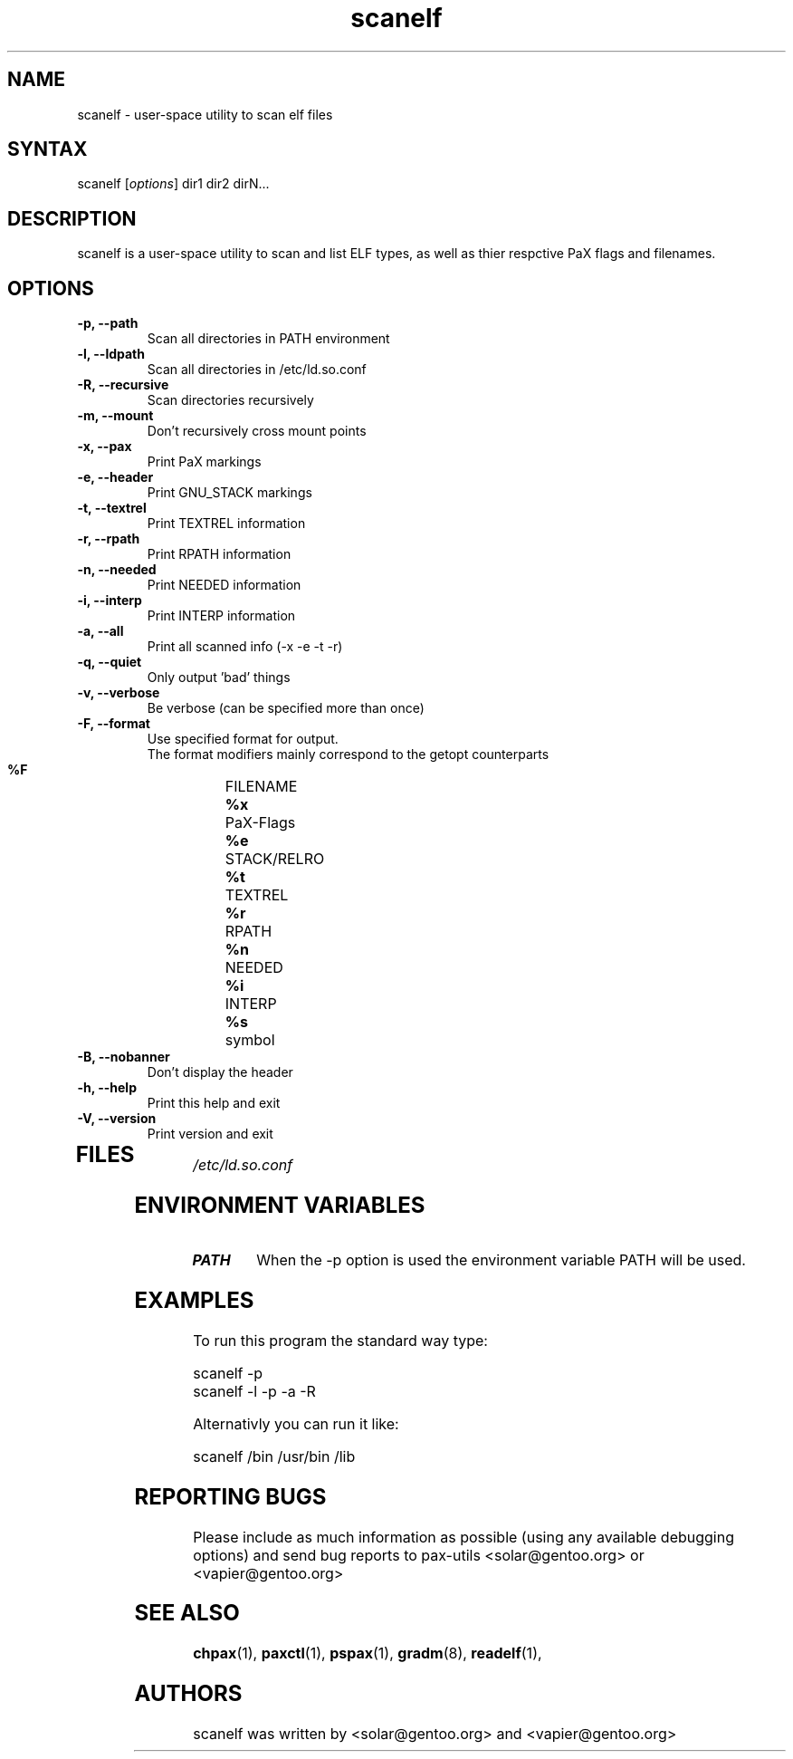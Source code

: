 .TH "scanelf" "1" "0.1" "Ned Ludd, Mike Frysinger" ""
.SH "NAME"
.LP 
scanelf \- 
user-space utility to scan elf files
.SH "SYNTAX"
.LP 
scanelf [\fIoptions\fP] dir1 dir2 dirN...
.BR 
.SH "DESCRIPTION"
scanelf is a user-space utility to scan and list ELF types, as well as thier respctive PaX flags and filenames.
.LP 
.SH "OPTIONS"
.LP 
.TP
\fB\-p, \-\-path\fR
Scan all directories in PATH environment
.TP
\fB\-l, \-\-ldpath\fR
Scan all directories in /etc/ld.so.conf
.TP
\fB\-R, \-\-recursive\fR
Scan directories recursively
.TP
\fB\-m, \-\-mount\fR
Don't recursively cross mount points

.TP
\fB\-x, \-\-pax\fR
Print PaX markings
.TP
\fB\-e, \-\-header\fR
Print GNU_STACK markings
.TP
\fB\-t, \-\-textrel\fR
Print TEXTREL information
.TP
\fB\-r, \-\-rpath\fR
Print RPATH information
.TP
\fB\-n, \-\-needed\fR
Print NEEDED information
.TP
\fB\-i, \-\-interp\fR
Print INTERP information
.TP
\fB\-a, \-\-all\fR
Print all scanned info (-x -e -t -r)

.TP
\fB\-q, \-\-quiet\fR
Only output 'bad' things
.TP
\fB\-v, \-\-verbose\fR
Be verbose (can be specified more than once)
.TP
\fB\-F, \-\-format\fR
Use specified format for output.
 The format modifiers mainly correspond to the getopt counterparts
  \fB%F\fR	FILENAME
  \fB%x\fR	PaX-Flags
  \fB%e\fR	STACK/RELRO
  \fB%t\fR	TEXTREL
  \fB%r\fR	RPATH
  \fB%n\fR	NEEDED
  \fB%i\fR	INTERP
  \fB%s\fR	symbol

.TP
\fB\-B, \-\-nobanner\fR
Don't display the header
.TP
\fB\-h, \-\-help\fR
Print this help and exit
.TP
\fB\-V, \-\-version\fR
Print version and exit
.TP 
.BR
.SH "FILES"
.LP 
\fI/etc/ld.so.conf\fP 
.SH "ENVIRONMENT VARIABLES"
.TP 
\fBPATH\fP
When the -p option is used the environment variable PATH will be used.

.SH "EXAMPLES"
.LP 
To run this program the standard way type:
.LP 
scanelf -p
.TP
scanelf -l -p -a -R
.LP 
Alternativly you can run it like:
.LP 
scanelf /bin /usr/bin /lib
.SH "REPORTING BUGS"
Please include as much information as possible (using any available debugging 
options) and send bug reports to pax-utils <solar@gentoo.org> or 
<vapier@gentoo.org>
.SH "SEE ALSO"
.BR chpax (1),
.BR paxctl (1),
.BR pspax (1),
.BR gradm (8),
.BR readelf (1),
.SH "AUTHORS"
scanelf was written by <solar@gentoo.org> and <vapier@gentoo.org>

